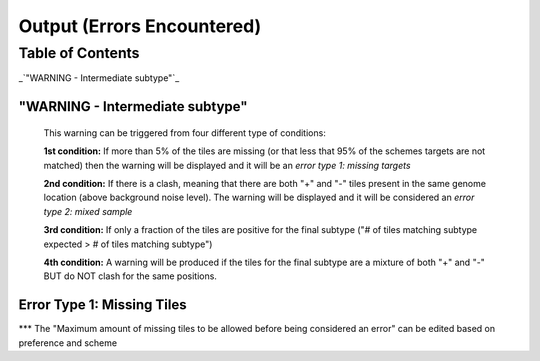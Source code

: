Output (Errors Encountered)
===========================

Table of Contents
#################

_`"WARNING - Intermediate subtype"`_



"WARNING - Intermediate subtype"
--------------------------------
   This warning can be triggered from four different type of conditions:
   
   **1st condition:** If more than 5% of the tiles are missing (or that less that 95% of the schemes targets are not matched) then the warning will be displayed and it will be an *error type 1: missing targets*

   **2nd condition:** If there is a clash, meaning that there are both "+" and "-" tiles present in the same genome location (above background noise level). The warning will be displayed and it will be considered an *error type 2: mixed sample*
   
   **3rd condition:** If only a fraction of the tiles are positive for the final subtype ("# of tiles matching subtype expected > # of tiles matching subtype") 
   
   **4th condition:** A warning will be produced if the tiles for the final subtype are a mixture of both "+" and "-" BUT do NOT clash for the same positions.


Error Type 1: Missing Tiles
---------------------------
*** The "Maximum amount of missing tiles to be allowed before being considered an error" can be edited based on preference and scheme
